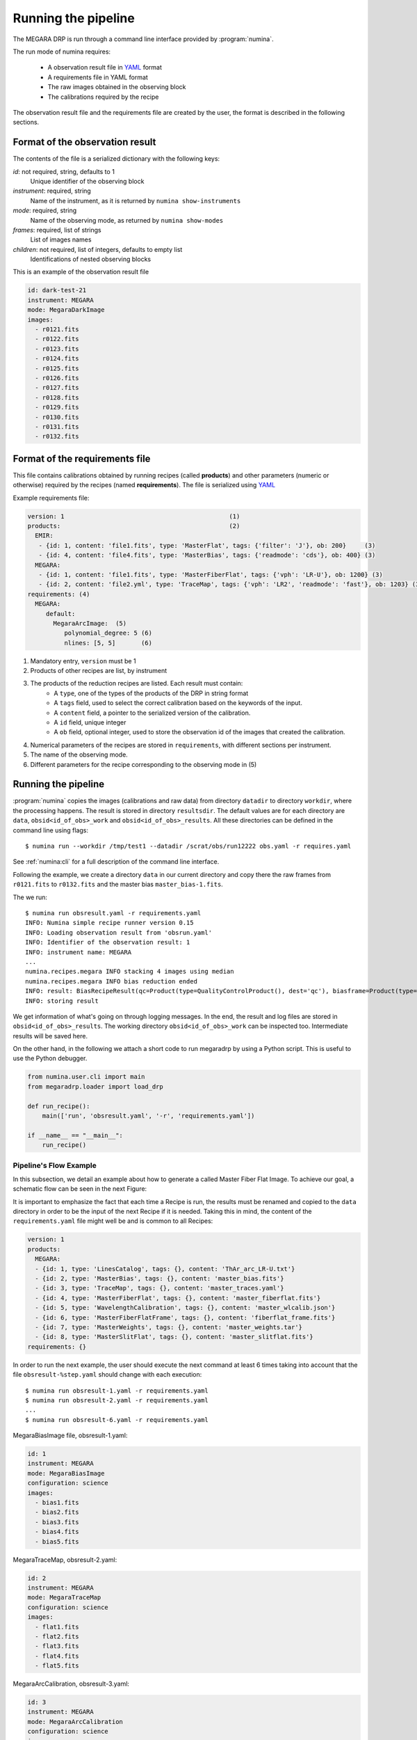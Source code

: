 ####################
Running the pipeline
####################

The MEGARA DRP is run through a command line interface
provided by :program:`numina`.

The run mode of numina requires:
 
  * A observation result file in YAML_ format
  * A requirements file in YAML format 
  * The raw images obtained in the observing block
  * The calibrations required by the recipe
 
The observation result file and the requirements file are created by the user,
the format is described in the following sections.
 
********************************
Format of the observation result
********************************

The contents of the file is a serialized dictionary with the
following keys:

*id*: not required, string, defaults to 1
    Unique identifier of the observing block

*instrument*: required, string
    Name of the instrument, as it is returned by ``numina show-instruments``

*mode*: required, string
    Name of the observing mode, as returned by ``numina show-modes``

*frames*: required, list of strings
    List of images names

*children*: not required, list of integers, defaults to empty list
    Identifications of nested observing blocks

This is an example of the observation result file

.. code-block:: yaml

    id: dark-test-21
    instrument: MEGARA
    mode: MegaraDarkImage
    images:
      - r0121.fits
      - r0122.fits
      - r0123.fits
      - r0124.fits
      - r0125.fits
      - r0126.fits
      - r0127.fits
      - r0128.fits
      - r0129.fits
      - r0130.fits
      - r0131.fits
      - r0132.fits
   
*******************************
Format of the requirements file
*******************************

This file contains calibrations obtained by running recipes (called **products**)
and other parameters (numeric or otherwise) required by the recipes (named **requirements**). The file
is serialized using YAML_


Example requirements file:

.. code-block:: yaml

    version: 1                                             (1)
    products:                                              (2)
      EMIR:
       - {id: 1, content: 'file1.fits', type: 'MasterFlat', tags: {'filter': 'J'}, ob: 200}     (3)
       - {id: 4, content: 'file4.fits', type: 'MasterBias', tags: {'readmode': 'cds'}, ob: 400} (3)
      MEGARA:
       - {id: 1, content: 'file1.fits', type: 'MasterFiberFlat', tags: {'vph': 'LR-U'}, ob: 1200} (3)
       - {id: 2, content: 'file2.yml', type: 'TraceMap', tags: {'vph': 'LR2', 'readmode': 'fast'}, ob: 1203} (3)
    requirements: (4)
      MEGARA:
         default:
           MegaraArcImage:  (5)
              polynomial_degree: 5 (6)
              nlines: [5, 5]       (6)


1. Mandatory entry, ``version`` must be 1
2. Products of other recipes are list, by instrument
3. The products of the reduction recipes are listed. Each result must contain:
    * A ``type``, one of the types of the products of the DRP in string format
    * A ``tags`` field, used to select the correct calibration based on the keywords of
      the input.
    * A ``content`` field, a pointer to the serialized version of the calibration.
    * A ``id`` field, unique integer
    * A ``ob`` field, optional integer, used to store the observation id of the images that
      created the calibration.
4. Numerical parameters of the recipes are stored in ``requirements``, with different sections
   per instrument.
5. The name of the observing mode.
6. Different parameters for the recipe corresponding to the observing mode in (5)


********************
Running the pipeline 
********************

:program:`numina` copies the images (calibrations and raw data) from directory 
``datadir`` to directory ``workdir``, where the processing happens. 
The result is stored in directory ``resultsdir``. 
The default values are for each directory are ``data``, ``obsid<id_of_obs>_work`` and ``obsid<id_of_obs>_results``.
All these directories can be defined in the command line using flags::

  $ numina run --workdir /tmp/test1 --datadir /scrat/obs/run12222 obs.yaml -r requires.yaml

See :ref:`numina:cli` for a full description of the command line interface.

Following the example, we create a directory ``data`` in our current directory and copy
there the raw frames from ``r0121.fits`` to ``r0132.fits`` and the master bias ``master_bias-1.fits``.

The we run::

  $ numina run obsresult.yaml -r requirements.yaml
  INFO: Numina simple recipe runner version 0.15
  INFO: Loading observation result from 'obsrun.yaml'
  INFO: Identifier of the observation result: 1
  INFO: instrument name: MEGARA
  ...
  numina.recipes.megara INFO stacking 4 images using median
  numina.recipes.megara INFO bias reduction ended
  INFO: result: BiasRecipeResult(qc=Product(type=QualityControlProduct(), dest='qc'), biasframe=Product(type=MasterBias(), dest='biasframe'))
  INFO: storing result

We get information of what's going on through logging messages. In the end, the result and log files are stored in ``obsid<id_of_obs>_results``.
The working directory ``obsid<id_of_obs>_work`` can be inspected too. Intermediate results will be saved here.


On the other hand, in the following we attach a short code to run megaradrp
by using a Python script. This is useful to use the Python debugger.

.. code-block:: python

    from numina.user.cli import main
    from megaradrp.loader import load_drp

    def run_recipe():
        main(['run', 'obsresult.yaml', '-r', 'requirements.yaml'])

    if __name__ == "__main__":
        run_recipe()


Pipeline's Flow Example
-----------------------
In this subsection, we detail an example about how to generate a called Master
Fiber Flat Image. To achieve our goal, a schematic flow can be seen in the next
Figure:

.. graphviz::

    digraph G {
        rankdir=LR;
        subgraph cluster_0 {
            style=filled;
            color=lightgrey;
            node [style=filled,color=white];
            edge[style=invis]
            a0 -> a5,a1 -> a4,a2 -> a3;
            #label = "Observing\nModes";
        }

        a0 -> a1 [rank=same];
        a1 -> a2 [rank=same];
        a1 -> a4 [rank=same];
        a2 -> a3 [rank=same];
        a4 -> a3 [rank=same];
        a5 -> a4 [rank=same];

        a0 [label="MegaraBiasImage"];
        a1 [label="MegaraTraceMap"];
        a2 [label="MegaraArcCalibration"];
        a3 [label="MegaraWeights"];
        a4 [label="MegaraWeights"];
        a5 [label="MegaraSlitFlat"];

    }

It is important to emphasize the fact that each time a Recipe is run, the results must be
renamed and copied to the ``data`` directory in order to be the input of the
next Recipe if it is needed. Taking this in mind, the content of the
``requirements.yaml`` file might well be and is common to all Recipes:

.. code-block:: yaml

    version: 1
    products:
      MEGARA:
      - {id: 1, type: 'LinesCatalog', tags: {}, content: 'ThAr_arc_LR-U.txt'}
      - {id: 2, type: 'MasterBias', tags: {}, content: 'master_bias.fits'}
      - {id: 3, type: 'TraceMap', tags: {}, content: 'master_traces.yaml'}
      - {id: 4, type: 'MasterFiberFlat', tags: {}, content: 'master_fiberflat.fits'}
      - {id: 5, type: 'WavelengthCalibration', tags: {}, content: 'master_wlcalib.json'}
      - {id: 6, type: 'MasterFiberFlatFrame', tags: {}, content: 'fiberflat_frame.fits'}
      - {id: 7, type: 'MasterWeights', tags: {}, content: 'master_weights.tar'}
      - {id: 8, type: 'MasterSlitFlat', tags: {}, content: 'master_slitflat.fits'}
    requirements: {}

In order to run the next example, the user should execute the next command
at least 6 times taking into account that the file ``obsresult-%step.yaml`` should
change with each execution::

    $ numina run obsresult-1.yaml -r requirements.yaml
    $ numina run obsresult-2.yaml -r requirements.yaml
    ...
    $ numina run obsresult-6.yaml -r requirements.yaml

MegaraBiasImage file, obsresult-1.yaml:

.. code-block:: yaml

    id: 1
    instrument: MEGARA
    mode: MegaraBiasImage
    configuration: science
    images:
      - bias1.fits
      - bias2.fits
      - bias3.fits
      - bias4.fits
      - bias5.fits

MegaraTraceMap, obsresult-2.yaml:

.. code-block:: yaml

    id: 2
    instrument: MEGARA
    mode: MegaraTraceMap
    configuration: science
    images:
      - flat1.fits
      - flat2.fits
      - flat3.fits
      - flat4.fits
      - flat5.fits

MegaraArcCalibration, obsresult-3.yaml:

.. code-block:: yaml

    id: 3
    instrument: MEGARA
    mode: MegaraArcCalibration
    configuration: science
    images:
      - arc1.fits
      - arc2.fits
      - arc3.fits
      - arc4.fits
      - arc5.fits

MegaraSlitFlat, obsresult-4.yaml:

.. code-block:: yaml

    id: 4
    instrument: MEGARA
    mode: MegaraSlitFlat
    configuration: science
    images:
      - flat1.fits
      - flat2.fits
      - flat3.fits
      - flat4.fits
      - flat5.fits

MegaraWeights, obsresult-5.yaml:

.. code-block:: yaml

    id: 5
    instrument: MEGARA
    mode: MegaraWeights
    configuration: science
    images:
      - flat1.fits
      - flat2.fits
      - flat3.fits
      - flat4.fits
      - flat5.fits

Mega:wraWeights, obsresult-6.yaml:

.. code-block:: yaml

    id: 6
    instrument: MEGARA
    mode: Mega:wraWeights
    configuration: science
    images:
      - flat1.fits
      - flat2.fits
      - flat3.fits
      - flat4.fits
      - flat5.fits

Notice that if you would want to execute this example automatically, you could
code a script (following the same skeleton as shown above) with a loop flow to
read the .yaml files and the outputs that each recipe generates.

.. _YAML: http://www.yaml.org
